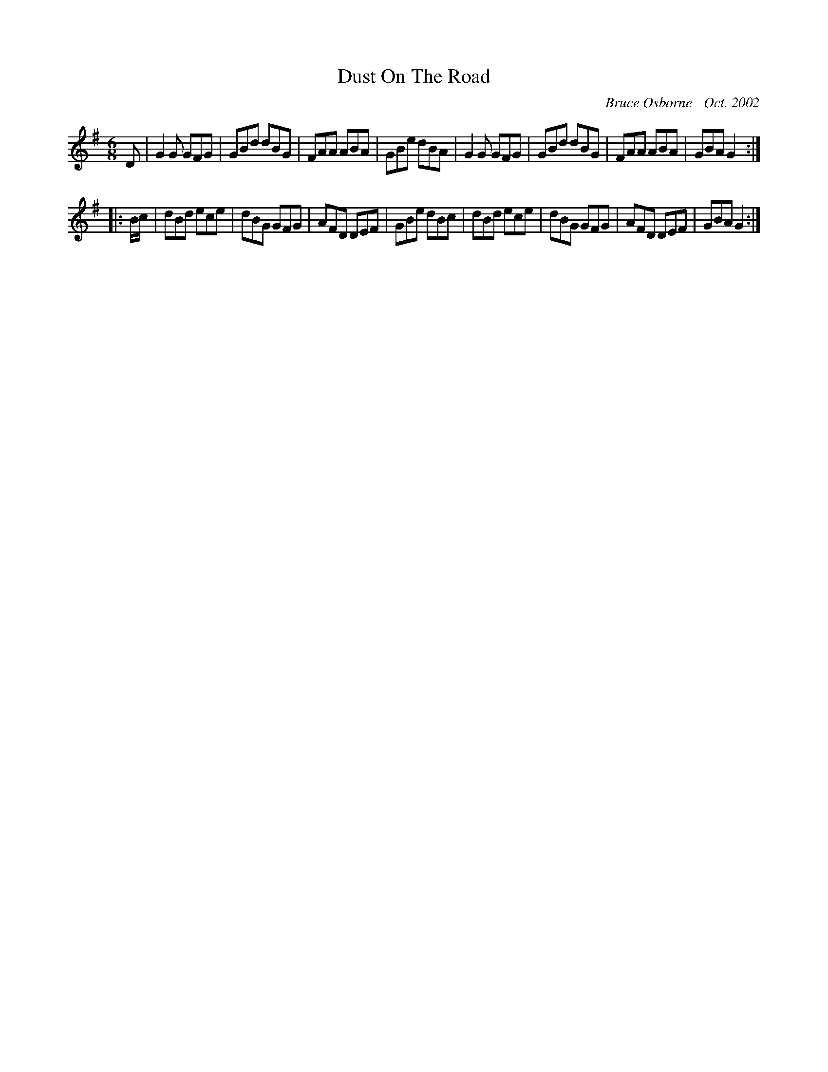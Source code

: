 X:55
T:Dust On The Road
R:jig
C:Bruce Osborne - Oct. 2002
Z:abc by bosborne@kos.net
M:6/8
L:1/8
K:Gmaj
D|G2 G GFG|GBd dBG|FAA ABA|GBe dBA|\
G2 G GFG|GBd dBG|FAA ABA|GBA G2:|
|:B/c/|dBd ece|dBG GFG|AFD DEF|GBe dBc|\
dBd ece|dBG GFG|AFD DEF|GBA G2:|
